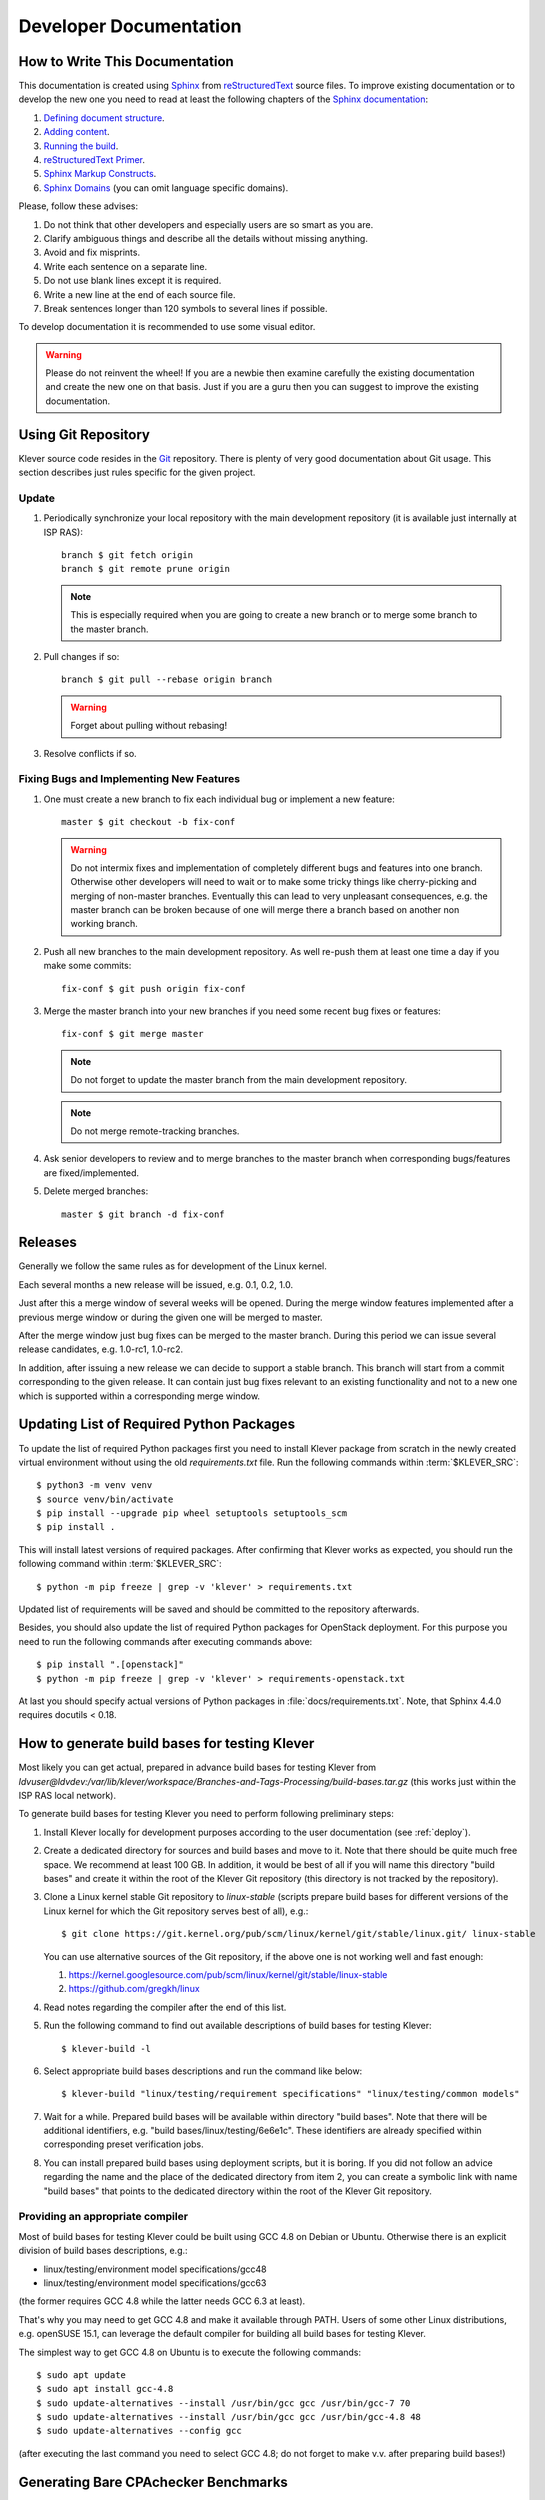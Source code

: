 .. Copyright (c) 2020 ISP RAS (http://www.ispras.ru)
   Ivannikov Institute for System Programming of the Russian Academy of Sciences
   Licensed under the Apache License, Version 2.0 (the "License");
   you may not use this file except in compliance with the License.
   You may obtain a copy of the License at
       http://www.apache.org/licenses/LICENSE-2.0
   Unless required by applicable law or agreed to in writing, software
   distributed under the License is distributed on an "AS IS" BASIS,
   WITHOUT WARRANTIES OR CONDITIONS OF ANY KIND, either express or implied.
   See the License for the specific language governing permissions and
   limitations under the License.

Developer Documentation
=======================

How to Write This Documentation
-------------------------------

This documentation is created using `Sphinx <http://sphinx-doc.org>`__ from
`reStructuredText <http://docutils.sourceforge.net/rst.html>`__ source files.
To improve existing documentation or to develop the new one you need to read at least the following chapters of the
`Sphinx documentation <http://sphinx-doc.org/contents.html>`__:

#. `Defining document structure <http://sphinx-doc.org/tutorial.html#defining-document-structure>`__.
#. `Adding content <http://sphinx-doc.org/tutorial.html#adding-content>`__.
#. `Running the build <http://sphinx-doc.org/tutorial.html#running-the-build>`__.
#. `reStructuredText Primer <http://sphinx-doc.org/rest.html>`__.
#. `Sphinx Markup Constructs <http://sphinx-doc.org/markup/index.html>`__.
#. `Sphinx Domains <http://sphinx-doc.org/domains.html>`__ (you can omit language specific domains).

Please, follow these advises:

#. Do not think that other developers and especially users are so smart as you are.
#. Clarify ambiguous things and describe all the details without missing anything.
#. Avoid and fix misprints.
#. Write each sentence on a separate line.
#. Do not use blank lines except it is required.
#. Write a new line at the end of each source file.
#. Break sentences longer than 120 symbols to several lines if possible.

To develop documentation it is recommended to use some visual editor.

.. warning:: Please do not reinvent the wheel!
   If you are a newbie then examine carefully the existing documentation and create the new one on that basis.
   Just if you are a guru then you can suggest to improve the existing documentation.

Using Git Repository
--------------------

Klever source code resides in the `Git <https://git-scm.com/>`__ repository.
There is plenty of very good documentation about Git usage.
This section describes just rules specific for the given project.

Update
^^^^^^

#. Periodically synchronize your local repository with the main development repository (it is available just internally
   at ISP RAS)::

    branch $ git fetch origin
    branch $ git remote prune origin

   .. note:: This is especially required when you are going to create a new branch or to merge some branch to the master
             branch.

#. Pull changes if so::

    branch $ git pull --rebase origin branch

   .. warning:: Forget about pulling without rebasing!

#. Resolve conflicts if so.

Fixing Bugs and Implementing New Features
^^^^^^^^^^^^^^^^^^^^^^^^^^^^^^^^^^^^^^^^^

#. One must create a new branch to fix each individual bug or implement a new feature::

    master $ git checkout -b fix-conf

   .. warning:: Do not intermix fixes and implementation of completely different bugs and features into one branch.
                Otherwise other developers will need to wait or to make some tricky things like cherry-picking and
                merging of non-master branches.
                Eventually this can lead to very unpleasant consequences, e.g. the master branch can be broken because
                of one will merge there a branch based on another non working branch.

#. Push all new branches to the main development repository.
   As well re-push them at least one time a day if you make some commits::

    fix-conf $ git push origin fix-conf

#. Merge the master branch into your new branches if you need some recent bug fixes or features::

    fix-conf $ git merge master

   .. note:: Do not forget to update the master branch from the main development repository.

   .. note:: Do not merge remote-tracking branches.

#. Ask senior developers to review and to merge branches to the master branch when corresponding bugs/features are
   fixed/implemented.

#. Delete merged branches::

    master $ git branch -d fix-conf

Releases
--------

Generally we follow the same rules as for development of the Linux kernel.

Each several months a new release will be issued, e.g. 0.1, 0.2, 1.0.

Just after this a merge window of several weeks will be opened.
During the merge window features implemented after a previous merge window or during the given one will be merged to
master.

After the merge window just bug fixes can be merged to the master branch.
During this period we can issue several release candidates, e.g. 1.0-rc1, 1.0-rc2.

In addition, after issuing a new release we can decide to support a stable branch.
This branch will start from a commit corresponding to the given release.
It can contain just bug fixes relevant to an existing functionality and not to a new one which is supported within a
corresponding merge window.

Updating List of Required Python Packages
-----------------------------------------

To update the list of required Python packages first you need to install Klever package from scratch in the newly
created virtual environment without using the old `requirements.txt` file.
Run the following commands within :term:`$KLEVER_SRC`::

    $ python3 -m venv venv
    $ source venv/bin/activate
    $ pip install --upgrade pip wheel setuptools setuptools_scm
    $ pip install .

This will install latest versions of required packages.
After confirming that Klever works as expected, you should run the following command within :term:`$KLEVER_SRC`::

    $ python -m pip freeze | grep -v 'klever' > requirements.txt

Updated list of requirements will be saved and should be committed to the repository afterwards.

Besides, you should also update the list of required Python packages for OpenStack deployment.
For this purpose you need to run the following commands after executing commands above::

    $ pip install ".[openstack]"
    $ python -m pip freeze | grep -v 'klever' > requirements-openstack.txt

At last you should specify actual versions of Python packages in :file:`docs/requirements.txt`.
Note, that Sphinx 4.4.0 requires docutils < 0.18.

.. _test_build_bases_generation:

How to generate build bases for testing Klever
----------------------------------------------

Most likely you can get actual, prepared in advance build bases for testing Klever from
*ldvuser@ldvdev:/var/lib/klever/workspace/Branches-and-Tags-Processing/build-bases.tar.gz* (this works just within the
ISP RAS local network).

To generate build bases for testing Klever you need to perform following preliminary steps:

#. Install Klever locally for development purposes according to the user documentation (see :ref:`deploy`).
#. Create a dedicated directory for sources and build bases and move to it.
   Note that there should be quite much free space.
   We recommend at least 100 GB.
   In addition, it would be best of all if you will name this directory "build bases" and create it within the root of
   the Klever Git repository (this directory is not tracked by the repository).
#. Clone a Linux kernel stable Git repository to *linux-stable* (scripts prepare build bases for different versions of
   the Linux kernel for which the Git repository serves best of all), e.g.::

    $ git clone https://git.kernel.org/pub/scm/linux/kernel/git/stable/linux.git/ linux-stable

   You can use alternative sources of the Git repository, if the above one is not working well and fast enough:

   #. https://kernel.googlesource.com/pub/scm/linux/kernel/git/stable/linux-stable
   #. https://github.com/gregkh/linux

#. Read notes regarding the compiler after the end of this list.
#. Run the following command to find out available descriptions of build bases for testing Klever::

    $ klever-build -l

#. Select appropriate build bases descriptions and run the command like below::

    $ klever-build "linux/testing/requirement specifications" "linux/testing/common models"

#. Wait for a while.
   Prepared build bases will be available within directory "build bases".
   Note that there will be additional identifiers, e.g. "build bases/linux/testing/6e6e1c".
   These identifiers are already specified within corresponding preset verification jobs.
#. You can install prepared build bases using deployment scripts, but it is boring.
   If you did not follow an advice regarding the name and the place of the dedicated directory from item 2, you can
   create a symbolic link with name "build bases" that points to the dedicated directory within the root of the Klever
   Git repository.

Providing an appropriate compiler
^^^^^^^^^^^^^^^^^^^^^^^^^^^^^^^^^

Most of build bases for testing Klever could be built using GCC 4.8 on Debian or Ubuntu.
Otherwise there is an explicit division of build bases descriptions, e.g.:

* linux/testing/environment model specifications/gcc48
* linux/testing/environment model specifications/gcc63

(the former requires GCC 4.8 while the latter needs GCC 6.3 at least).

That's why you may need to get GCC 4.8 and make it available through PATH.
Users of some other Linux distributions, e.g. openSUSE 15.1, can leverage the default compiler for building all build
bases for testing Klever.

The simplest way to get GCC 4.8 on Ubuntu is to execute the following commands::

    $ sudo apt update
    $ sudo apt install gcc-4.8
    $ sudo update-alternatives --install /usr/bin/gcc gcc /usr/bin/gcc-7 70
    $ sudo update-alternatives --install /usr/bin/gcc gcc /usr/bin/gcc-4.8 48
    $ sudo update-alternatives --config gcc

(after executing the last command you need to select GCC 4.8; do not forget to make v.v. after preparing build bases!)

Generating Bare CPAchecker Benchmarks
-------------------------------------

Development of Klever and development of CPAchecker are not strongly coupled.
Thus, verification tasks that are used for testing/validation of Klever including different versions and configurations
of CPAchecker as back-ends may be useful to track regressions of new versions of CPAchecker.
This should considerably simplify updating CPAchecker within Klever (this process usually involves a lot of various
activities both in Klever and in CPAchecker; these activities can take enormous time to be completed that complicates
and postpones updates considerably).
In addition, this is yet another test suite for CPAchecker.
In contrast to other test suites this one likely corresponds to the most industry close use cases.

One can (re-)generate bare CPAchecker benchmarks almost automatically.
To do this it is recommended to follow next steps:

#. Clone `<https://gitlab.com/sosy-lab/software/ldv-klever-benchmarks.git>`__ or
   `<git@gitlab.com:sosy-lab/software/ldv-klever-benchmarks.git>`__ once.
#. After some changes within Klever specifications, configurations and test cases you need to solve appropriate
   verification jobs.
   To avoid some non-determinism it is better to use the same machine, e.g. LDV Dev, to do this.
   Though particular verification jobs to be solved depend on changes made, in ideal, it is much easier to consider all
   verification jobs at once to avoid any tricky interdependencies (even slight improvements or fixes of some
   specifications may result in dramatic and unexpected changes in some verification results).
#. Download archives with verifier input files for each solved verification jobs to the root directory of the cloned
   repository.
#. Run "python3 make-benchs.py" there.
#. Estimate changes in benchmarks and verification tasks (there is not any formal guidance).
   If you agree with these changes, then you need to commit them and to push to the remote.
   After that one may expect that new commits to trunk of the CPAchecker repository will be checked for regressions
   against an updated test suite.

Using PyCharm IDE
-----------------

To use PyCharm IDE for developing Klever follow the following steps.

Installation
^^^^^^^^^^^^

#. Download PyCharm Community from `<https://www.jetbrains.com/pycharm/download/>`_ (below all settings are given for
   version 2018.8.8, you have to adapt them for your version by yourself).
#. Follow installation instructions provided at that site.

Setting Project
^^^^^^^^^^^^^^^

At the "Welcome to PyCharm" window:

#. Specify your preferences.
#. :menuselection:`Open`.
#. Specify the absolute path to directory :term:`$KLEVER_SRC`.
#. :menuselection:`OK`.

Configuring the Python Interpreter
^^^^^^^^^^^^^^^^^^^^^^^^^^^^^^^^^^

#. :menuselection:`File --> Settings --> Project: Klever --> Project Interpreter --> Settings --> Show all...`.
#. Select the Python interpreter from the Klever Python virtual environment.
#. :menuselection:`OK`.
#. Select the added Python interpreter from the list and press :kbd:`Enter`.
#. Input *Python 3.10 (klever)* in field :guilabel:`name`.
#. :menuselection:`OK`.
#. For the rest projects select *Python 3.10 (klever)* in field :guilabel:`Project Interpreter`.

Setting Run/Debug Configuration
^^^^^^^^^^^^^^^^^^^^^^^^^^^^^^^

Common run/debug configurations are included into the Klever project.
Common configurations with names starting with **$** should be copied to configurations with names without **$** and
adjusted in accordance with instructions below.
If you want to adjust configurations with names that not starting with **$** you also have to copy them before.

#. :menuselection:`Run --> Edit Configurations...`.

Klever Bridge Run/Debug Configuration
"""""""""""""""""""""""""""""""""""""

.. note:: This is available just for PyCharm Professional.

* Specify *0.0.0.0* in field :guilabel:`Host` if you want to share your Klever Bridge to the local network.
* Specify your preferred port in field :guilabel:`Port`.

.. note:: To make your Klever Bridge accessible from the local network you might need to set up your firewall
          accordingly.

Klever Core Run/Debug Configuration
"""""""""""""""""""""""""""""""""""

This run/debug configuration is only useful if you are going to debug Klever Core.

* Extend existing value of environment variable :envvar:`PATH` so that CIF (:file:`cif` or :file:`compiler`),
  Aspectator (:file:`aspectator`) and CIL (:file:`toplevel.opt`) binaries could be found (edit value of field
  :guilabel:`Environment variables`).
* Specify the absolute path to the working directory in field :guilabel:`Working directory`.

   .. note:: Place Klever Core working directory somewhere outside the main development repository.

   .. note:: Klever Core will search for its configuration file :file:`core.json` in the specified working directory.
             Thus, the best workflow to debug Klever Core is to set its working directory to the one created previously
             when it was run without debugging.
             Besides, you can provide this file by passing its name as a first parameter to the script.

Documentation Run/Debug Configuration
"""""""""""""""""""""""""""""""""""""

Specify another representation of documentation in field :guilabel:`Command` if you need it.

Testing
^^^^^^^

Klever Bridge Testing
"""""""""""""""""""""

.. note:: This is available just for PyCharm Professional.

#. :menuselection:`Tools --> Run manage.py Task...`::

    manage.py@bridge > test

.. note:: To start tests from console::

    $ cd bridge
    $ python3 manage.py test

.. note:: Another way to start tests from console::

    $ python3 path/to/klever/bridge/manage.py test bridge users jobs reports marks service

.. note:: The test database is created and deleted automatically.
          If the user will interrupt tests the test database will preserved and the user will be asked for its deletion
          for following testing.
          The user should be allowed to create databases (using command-line option *--keedb* does not help).

.. note:: PyCharm has reach abilities to analyse tests and their results.

Additional documentation
^^^^^^^^^^^^^^^^^^^^^^^^

A lot of useful documentation for developing Django projects as well as for general using of the PyCharm IDE is
available at the official `site <https://www.jetbrains.com/pycharm/documentation/>`__.

Using Visual Studio Code
------------------------

Klever includes quite much C stuff such as models and tests.
You may want to use VS Code to develop it since VS Code can find errors, suggest proper entity names and so on.
First of all you need to install an appropriate extension for support of C/C++.

There is a basic configuration for VS Code in Klever already.
It excludes some directories from search and indexing, refers Klever directories with auxiliary headers and so on.
If you use headers (functions, types, macros, etc.) from your project within models and tests, you need to configure
VS Code appropriately.
This strongly depends on particular project and its build process.
We suggest to refer headers that are placed to directory *Storage* of the Clade's build base since there will be only
those ones that are suitable for those configuration and architecture of the target program, that you are going to
verify.
For instance, for common models, requirement specifications and their tests you can specify following directories
to search for headers as a value of option *C_Cpp.default.includePath* for your local user's settings:

* /abs_path_to_clade_build_base/Storage/src/linux-5.12-rc3/include/
* /abs_path_to_clade_build_base/Storage/src/linux-5.12-rc3/arch/x86/include/
* /abs_path_to_clade_build_base/Storage/src/linux-5.12-rc3/arch/x86/include/uapi/
* /abs_path_to_clade_build_base/Storage/src/linux-5.12-rc3/arch/x86/include/generated/

Moreover, to resolve some conflicts you may have to set "CONFIG_SMP" as a value of option *C_Cpp.default.defines*.
Please, do not include project-specific settings to the common settings of VS Code stored within directory *.vscode*.

Extended Violation Witness Format
---------------------------------

The `original format of violation witnesses <https://github.com/sosy-lab/sv-witnesses>`__ is intended primarily for
automatic validation.
Each violation witness can describe a subset of possible execution paths and lack some important details.
This hinders their manual analysis by experts.

We suggest the extended format of violation witnesses to enhance their visualization and assessment capabilities.
This format requires an extended violation witness to represent a single error path as accurate as possible, i.e. it
should refer all expressions, statements and declarations starting from an entry point and up to a found violation as
well as all global variable declarations.
Besides, extended violation witnesses should mandatory use *enterFunction* and *returnFromFunction* tags for all
functions that are called along the error path and have definitions.

To distinguish declarations from statements and expressions, especially, to separate global variable declarations from
the entry point, we suggest to introduce an additional data tag *declaration*.
Its value should be *true* for all edges corresponding to global and local declarations.
Its default value used for all other edges implicitly should be *false*.

One more extension is intended for adding important internal information from verification tools to violation
witnesses.
For instance, when checking memory safety verification tools can point out places where leaked memory is allocated.
The corresponding data tag is *note*.
Its value should has the following format::

    level="N" hide="true|false" value="Some meaningful text"

*N* sets the importance of the note.
It should be in range from 0 to 3 where 0 should be used just for edges corresponding to found violations.
Level 1 should be used for vital notes since these notes will be shown by default and they will be used for obtaining
*error trace patterns* used for automatic assessment of similar violation witnesses.
All levels of notes will be specially highlighted at visualization.
Attribute *hide* controls whether notes should be shown together with corresponding edges (in case when *hide* is
*false*) or without it (otherwise).
Edges can be omitted when notes represent enough information about them in their attribute *value*.
The example of this data tag value is as follows::

    level="0" hide="false" value="Memory leak of calloc_ID13 is detected"

Verification tools can provide multiple *note* data tags per an edge.

Thus, the extended format of violation witnesses does extend the existing format of violation witnesses.
Extended violation witnesses can be even validated like non-extended ones.

Error Trace Format
------------------

We suggest converting violation witnesses in the extended format represented above to error traces that are more
convenient for visualization and assessment purposes.
Error traces should be represented as JSON files with the following content:

.. code-block:: json

    {
        "format": 1,
        "files": [
            "filename1",
            "filename2",
            "..."
        ],
        "global variable declarations": [
            {
                "file": 0,
                "line": 1,
                "source": "struct module x;"
            },
            {
                "file": 0,
                "line": 2,
                "source": "static ldv_counter = 1;",
                "notes": [
                    {
                        "level": 1
                        "text": "Initialize counter to zero"
                    }
                ],
                "hide": true
            },
            {
            }
        ],
        "trace": "NodeObject"
    }

*format* indicates a current version of the error trace format.
For all changes in syntax and especially semantics of the represented data it should be changed.

*files* lists all filenames referred by the error trace.
Below particular files are represented as indexes in this array.
This is necessary for optimization purposes since there may be very many edges corresponding to different files that
can have rather long paths.

For global variable declarations *file*, *line* and *source* are mandatory attributes.
Their meaning is quite obvious.
*notes* and *hide* correspond to entities from the extended violation witnesses straightforwardly.
Below we present a bit more details on these attributes.

*NodeObject* represents the error path (error trace) starting from the entry point and finishing at the detected
violation.
It is a JSON object with following attributes:

* *type* - one of "thread", "action", "declarations", "declaration", "statement" and "function call".
* *thread* - a thread identifier.
  This attribute is mandatory for objects of type "thread".
* *file* - an index in the array of files presented above.
  This attribute is mandatory for objects of types "action", "declaration", "statement" and "function call".
* *line* - a line number in this file.
  This attribute is mandatory for the same objects as *file*.
* *source* - a piece of the source code corresponding to a violation witness edge.
  This attribute is mandatory for objects of types "declaration", "statement" and "function call".
* *highlight* - highlighting for a given piece of the source code.
  This attribute can be set for the same objects as *source*.
  Its value is an array of arrays each containing a highlight class that influences visualization, a start offset and
  an end offset of a corresponding entity.
  All offsets should be in a *source* length range, they should not overlap and the end offset should be greater than
  the start offset.
* *condition* - either true or false depending on a corresponding edge represents a conditional statement or not
  respectively.
  This attribute can be sef for objects of types "statement" and "function call".
* *assumption* - verification tool assumptions coinciding with a value of *assumption* data tag.
  This attribute can be sef for objects of types "statement" and "function call".
* *display* - a text replacing *source*, e.g. instead of a complete function call statement just a function name can
  be shown if it is stored as a value of this attribute.
  This attribute is mandatory for objects of types "action" and "function call".
  Also, it can be set for objects of types "declaration" and "statement".
* *relevant* - either true or false that denotes actions that are relevant and irrelevant for creating error trace
  patterns.
  This attribute is mandatory for objects of type "action".
  By default its value is false.
* *notes* - a list of notes like demonstrated above.
  This attribute is mandatory for objects of types "declaration", "statement" and "function call".
* *hide* - either true of false that correspondingly hides or shows a corresponding *source* or *display*.
  This attribute is mandatory for the same objects as *notes*.
  By default its value is false.
* *children* - a list of elements each of type *NodeObject*.
  This attribute is mandatory for objects of types "thread", "action", "declarations" and "function call".

The first *NodeObject* should have the *thread* type.

Code Coverage Format
--------------------

We suggest to convert code coverage reports from verification tools to the more appropriate form for their
visualization.
Converted code coverage reports should be represented as JSON files.
There are should be JSON files for all source files that were covered somehow as well as one file per a verification
task with statistics.
Code coverage for individual source files should be placed to files *path/to/src_file.cov.json* and they should have the
following content:

.. code-block:: json

    {
        "format": 1,
        "line coverage": {
            "1": 4,
            "3": 7,
            "...": "..."
        },
        "function coverage": {
            "1": 1,
            "17": 0,
            "...": "..."
        },
        "notes": {
            "19": {
                "kind": "Verifier assumption",
                "text": "Inline Assembler is ignored"
            },
            "51": {
                "kind": "Environment modelling hint",
                "text": "Function \"driver_release\" may be called within context of \"driver_probe\" and \"driver_disconnect\" entry points"
            },
            "...": "..."
        }
    }

*format* means the same as the error trace format considered above.

*line coverage* and *function coverage* shows the number of states for corresponding lines of code.
For functions these lines of code coincide with places where they are defined.
The number of states reflect time spent for verification of lines and functions to some extent.

*notes* enumerate hints from verification tools or Klever itself for corresponding lines of code.
Each such hint can have a random text and one of predefined kinds.
For each kind a dedicated style will be used at visualization.

Code coverage statistics should be put to file *coverage.json* of the following content:

.. code-block:: json

    {
        "format": 1,
        "coverage statistics": {
            "path/to/src": [100, 1000, 5, 10],
            "...": []
        },
        "most covered lines": [
              "path/to/src:333",
              "path/to/another/src:33",
              "path/to/src:233",
              "..."
        ]
    }

*format* means the same as the error trace format considered above.

*coverage statistics* represents the number of covered lines, the number of lines that could be covered potentially,
the number of covered functions and the number of functions that could be covered potentially for corresponding source
files.

*most covered lines* enumerates source files and lines within them that were covered most times.

The same format is appropriate for representing code coverage for the whole program independently for each requirements
specification that is also supported by Klever.
